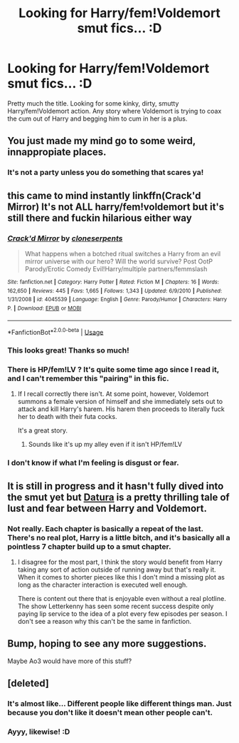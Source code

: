 #+TITLE: Looking for Harry/fem!Voldemort smut fics... :D

* Looking for Harry/fem!Voldemort smut fics... :D
:PROPERTIES:
:Author: NaughtyGaymer
:Score: 8
:DateUnix: 1534864317.0
:DateShort: 2018-Aug-21
:FlairText: Request
:END:
Pretty much the title. Looking for some kinky, dirty, smutty Harry/fem!Voldemort action. Any story where Voldemort is trying to coax the cum out of Harry and begging him to cum in her is a plus.


** You just made my mind go to some weird, innappropiate places.
:PROPERTIES:
:Author: LHPF
:Score: 14
:DateUnix: 1534891161.0
:DateShort: 2018-Aug-22
:END:

*** It's not a party unless you do something that scares ya!
:PROPERTIES:
:Author: NaughtyGaymer
:Score: 12
:DateUnix: 1534891348.0
:DateShort: 2018-Aug-22
:END:


** this came to mind instantly linkffn(Crack'd Mirror) It's not ALL harry/fem!voldemort but it's still there and fuckin hilarious either way
:PROPERTIES:
:Author: Vrronica
:Score: 4
:DateUnix: 1534866806.0
:DateShort: 2018-Aug-21
:END:

*** [[https://www.fanfiction.net/s/4045539/1/][*/Crack'd Mirror/*]] by [[https://www.fanfiction.net/u/881050/cloneserpents][/cloneserpents/]]

#+begin_quote
  What happens when a botched ritual switches a Harry from an evil mirror universe with our hero? Will the world survive? Post OotP Parody/Erotic Comedy Evil!Harry/multiple partners/femmslash
#+end_quote

^{/Site/:} ^{fanfiction.net} ^{*|*} ^{/Category/:} ^{Harry} ^{Potter} ^{*|*} ^{/Rated/:} ^{Fiction} ^{M} ^{*|*} ^{/Chapters/:} ^{16} ^{*|*} ^{/Words/:} ^{162,650} ^{*|*} ^{/Reviews/:} ^{445} ^{*|*} ^{/Favs/:} ^{1,665} ^{*|*} ^{/Follows/:} ^{1,343} ^{*|*} ^{/Updated/:} ^{6/9/2010} ^{*|*} ^{/Published/:} ^{1/31/2008} ^{*|*} ^{/id/:} ^{4045539} ^{*|*} ^{/Language/:} ^{English} ^{*|*} ^{/Genre/:} ^{Parody/Humor} ^{*|*} ^{/Characters/:} ^{Harry} ^{P.} ^{*|*} ^{/Download/:} ^{[[http://www.ff2ebook.com/old/ffn-bot/index.php?id=4045539&source=ff&filetype=epub][EPUB]]} ^{or} ^{[[http://www.ff2ebook.com/old/ffn-bot/index.php?id=4045539&source=ff&filetype=mobi][MOBI]]}

--------------

*FanfictionBot*^{2.0.0-beta} | [[https://github.com/tusing/reddit-ffn-bot/wiki/Usage][Usage]]
:PROPERTIES:
:Author: FanfictionBot
:Score: 5
:DateUnix: 1534866819.0
:DateShort: 2018-Aug-21
:END:


*** This looks great! Thanks so much!
:PROPERTIES:
:Author: NaughtyGaymer
:Score: 2
:DateUnix: 1534868885.0
:DateShort: 2018-Aug-21
:END:


*** There is HP/fem!LV ? It's quite some time ago since I read it, and I can't remember this "pairing" in this fic.
:PROPERTIES:
:Author: TropiusnotSB
:Score: 2
:DateUnix: 1534878590.0
:DateShort: 2018-Aug-21
:END:

**** If I recall correctly there isn't. At some point, however, Voldemort summons a female version of himself and she immediately sets out to attack and kill Harry's harem. His harem then proceeds to literally fuck her to death with their futa cocks.

It's a great story.
:PROPERTIES:
:Author: FerusGrim
:Score: 6
:DateUnix: 1534879889.0
:DateShort: 2018-Aug-22
:END:

***** Sounds like it's up my alley even if it isn't HP/fem!LV
:PROPERTIES:
:Author: NaughtyGaymer
:Score: 6
:DateUnix: 1534884041.0
:DateShort: 2018-Aug-22
:END:


*** I don't know if what I'm feeling is disgust or fear.
:PROPERTIES:
:Score: 2
:DateUnix: 1535283943.0
:DateShort: 2018-Aug-26
:END:


** It is still in progress and it hasn't fully dived into the smut yet but [[https://archiveofourown.org/works/13800042/chapters/31727376][Datura]] is a pretty thrilling tale of lust and fear between Harry and Voldemort.
:PROPERTIES:
:Score: 3
:DateUnix: 1534870655.0
:DateShort: 2018-Aug-21
:END:

*** Not really. Each chapter is basically a repeat of the last. There's no real plot, Harry is a little bitch, and it's basically all a pointless 7 chapter build up to a smut chapter.
:PROPERTIES:
:Author: AutumnSouls
:Score: 9
:DateUnix: 1534874090.0
:DateShort: 2018-Aug-21
:END:

**** I disagree for the most part, I think the story would benefit from Harry taking any sort of action outside of running away but that's really it. When it comes to shorter pieces like this I don't mind a missing plot as long as the character interaction is executed well enough.

There is content out there that is enjoyable even without a real plotline. The show Letterkenny has seen some recent success despite only paying lip service to the idea of a plot every few episodes per season. I don't see a reason why this can't be the same in fanfiction.
:PROPERTIES:
:Score: 3
:DateUnix: 1534879402.0
:DateShort: 2018-Aug-21
:END:


** Bump, hoping to see any more suggestions.

Maybe Ao3 would have more of this stuff?
:PROPERTIES:
:Author: CorruptedFlame
:Score: 1
:DateUnix: 1539788015.0
:DateShort: 2018-Oct-17
:END:


** [deleted]
:PROPERTIES:
:Score: -4
:DateUnix: 1534883393.0
:DateShort: 2018-Aug-22
:END:

*** It's almost like... Different people like different things man. Just because you don't like it doesn't mean other people can't.
:PROPERTIES:
:Author: Freshenstein
:Score: 5
:DateUnix: 1534886114.0
:DateShort: 2018-Aug-22
:END:


*** Ayyy, likewise! :D
:PROPERTIES:
:Author: NaughtyGaymer
:Score: 2
:DateUnix: 1534883890.0
:DateShort: 2018-Aug-22
:END:
